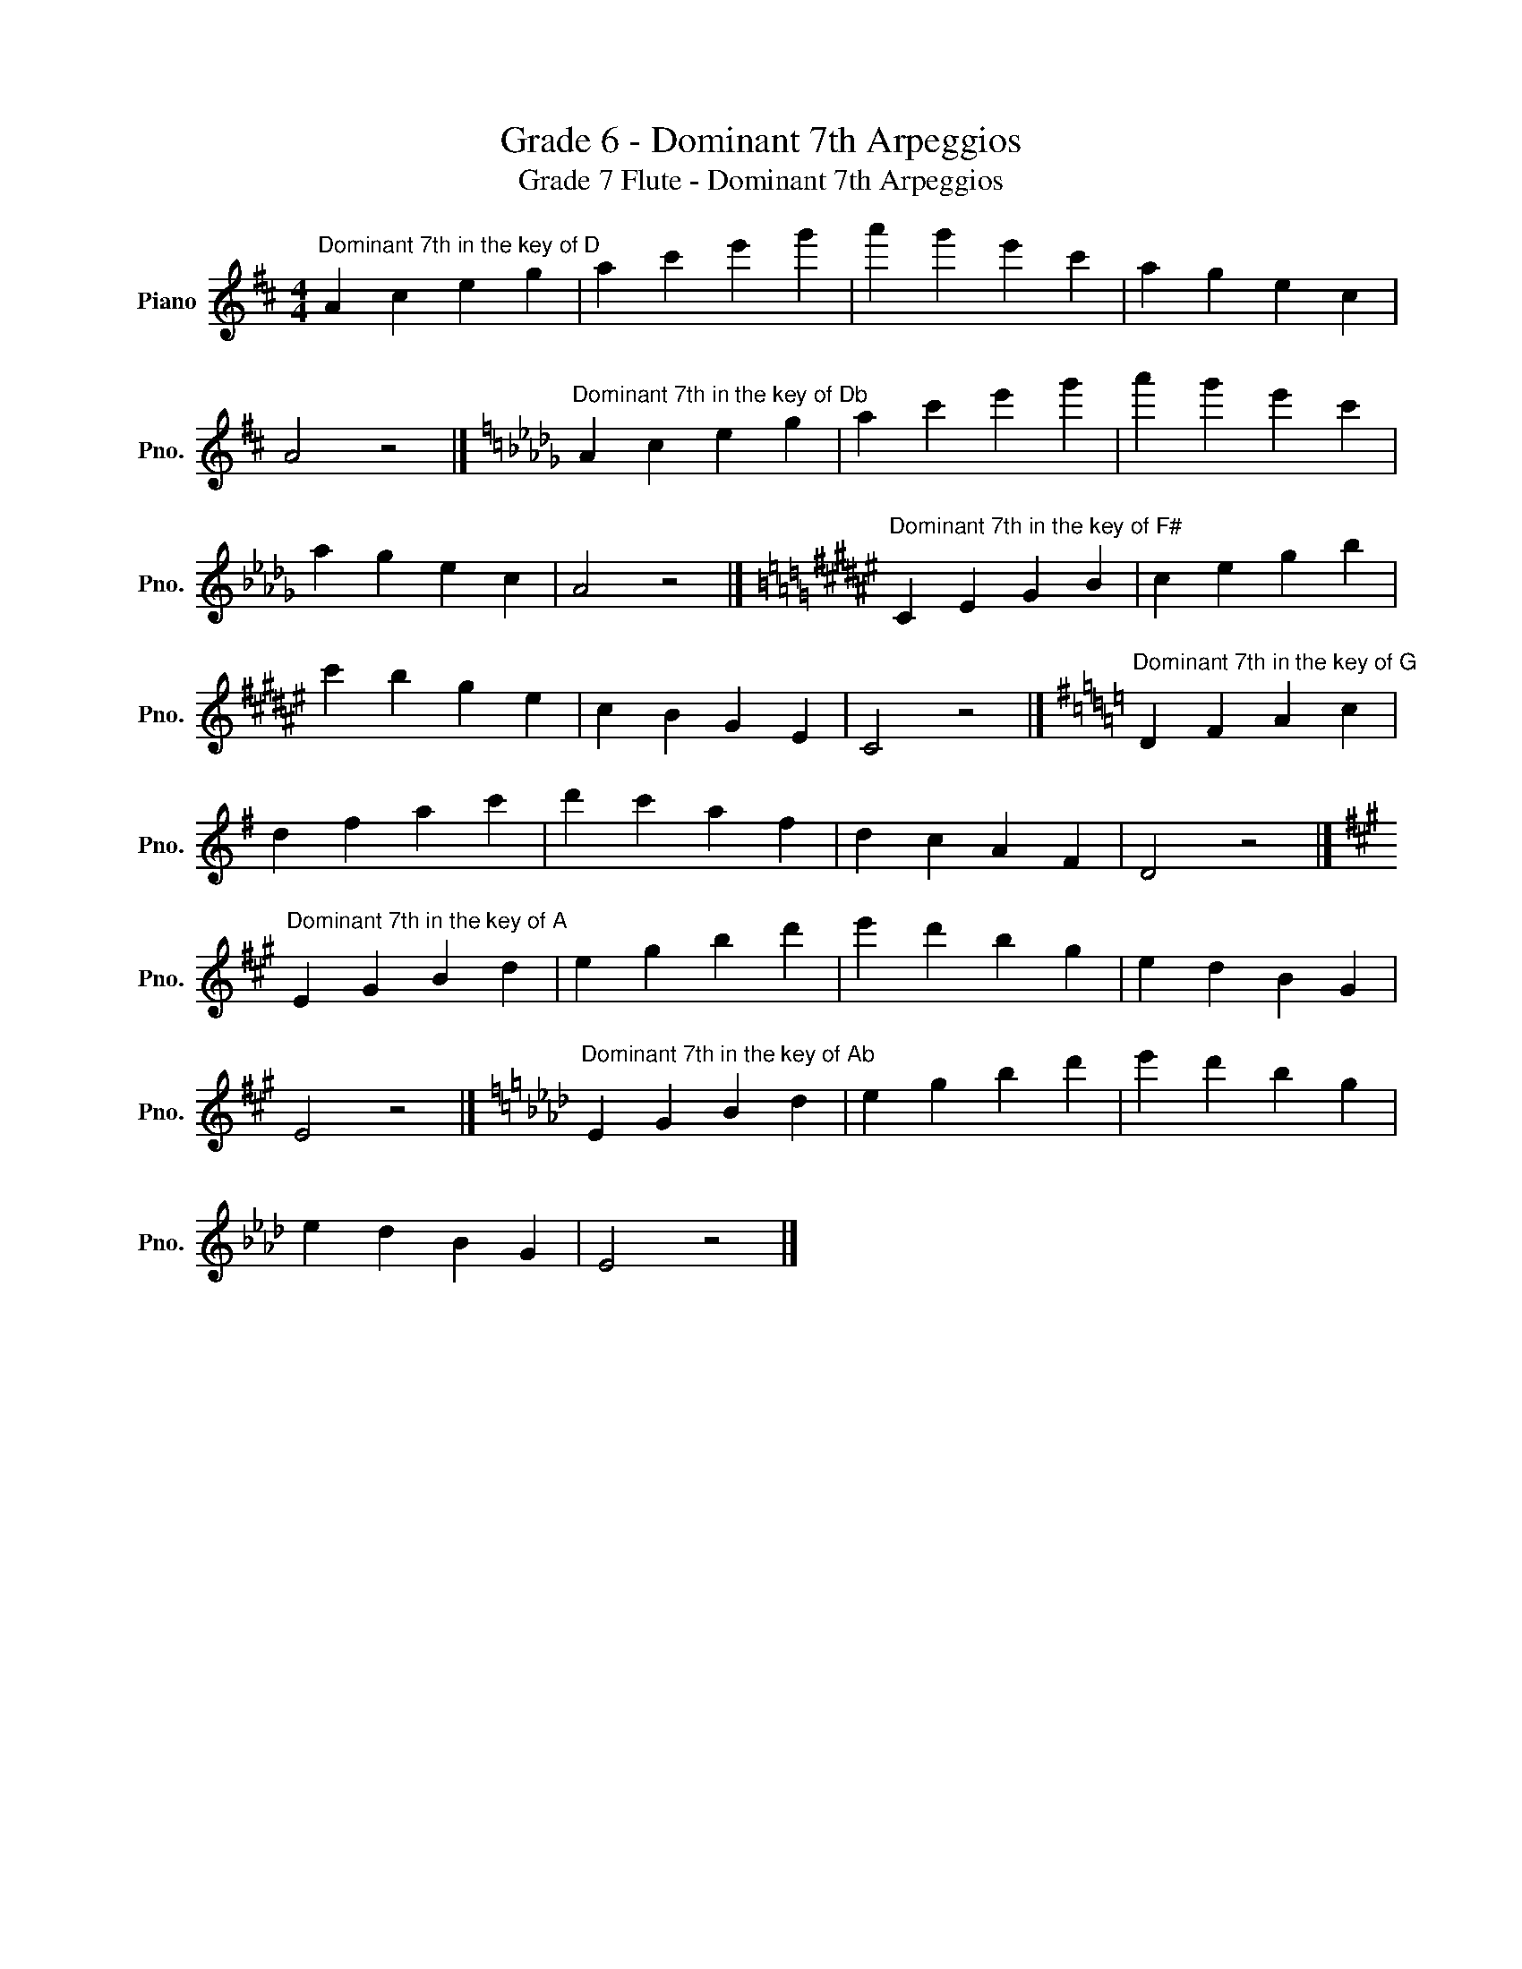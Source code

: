 X:1
T:Grade 6 - Dominant 7th Arpeggios
T:Grade 7 Flute - Dominant 7th Arpeggios
L:1/8
M:4/4
K:D
V:1 treble nm="Piano" snm="Pno."
V:1
"^Dominant 7th in the key of D" A2 c2 e2 g2 | a2 c'2 e'2 g'2 | a'2 g'2 e'2 c'2 | a2 g2 e2 c2 | %4
 A4 z4 |][K:Db]"^Dominant 7th in the key of Db" A2 c2 e2 g2 | a2 c'2 e'2 g'2 | a'2 g'2 e'2 c'2 | %8
 a2 g2 e2 c2 | A4 z4 |][K:F#]"^Dominant 7th in the key of F#" C2 E2 G2 B2 | c2 e2 g2 b2 | %12
 c'2 b2 g2 e2 | c2 B2 G2 E2 | C4 z4 |][K:G]"^Dominant 7th in the key of G" D2 F2 A2 c2 | %16
 d2 f2 a2 c'2 | d'2 c'2 a2 f2 | d2 c2 A2 F2 | D4 z4 |] %20
[K:A]"^Dominant 7th in the key of A" E2 G2 B2 d2 | e2 g2 b2 d'2 | e'2 d'2 b2 g2 | e2 d2 B2 G2 | %24
 E4 z4 |][K:Ab]"^Dominant 7th in the key of Ab" E2 G2 B2 d2 | e2 g2 b2 d'2 | e'2 d'2 b2 g2 | %28
 e2 d2 B2 G2 | E4 z4 |] %30

